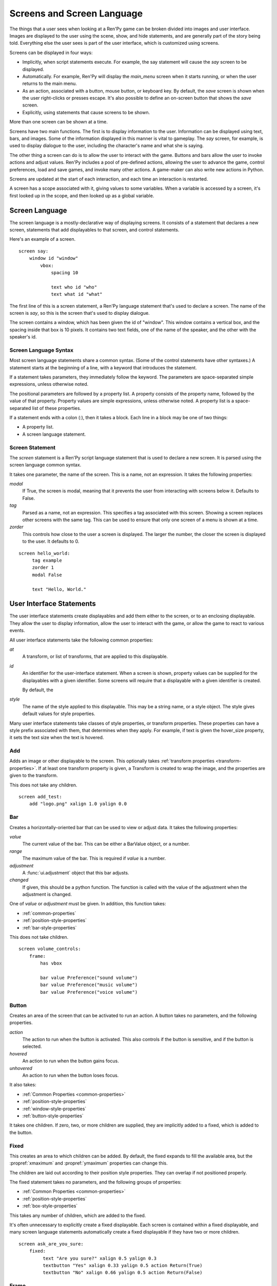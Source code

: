 ===========================
Screens and Screen Language
===========================

The things that a user sees when looking at a Ren'Py game can be
broken divided into images and user interface. Images are displayed to
the user using the scene, show, and hide statements, and are generally
part of the story being told. Everything else the user sees is part of
the user interface, which is customized using screens.

Screens can be displayed in four ways:

* Implicitly, when script statements execute. For example,
  the say statement will cause the `say` screen to be displayed.
* Automatically. For example, Ren'Py will display the `main_menu`
  screen when it starts running, or when the user returns to the
  main menu.
* As an action, associated with a button, mouse button, or keyboard
  key. By default, the `save` screen is shown when the user
  right-clicks or presses escape. It's also possible to define an
  on-screen button that shows the `save` screen.
* Explicitly, using statements that cause screens to be shown.

More than one screen can be shown at a time.

Screens have two main functions. The first is to display information
to the user. Information can be displayed using text, bars, and
images. Some of the information displayed in this manner is vital to
gameplay. The `say` screen, for example, is used to display dialogue
to the user, including the character's name and what she is saying.

The other thing a screen can do is to allow the user to interact with
the game. Buttons and bars allow the user to invoke actions and adjust
values. Ren'Py includes a pool of pre-defined actions, allowing the
user to advance the game, control preferences, load and save games,
and invoke many other actions. A game-maker can also write new actions
in Python.

Screens are updated at the start of each interaction, and each time an
interaction is restarted.

A screen has a scope associated with it, giving values to some
variables. When a variable is accessed by a screen, it's first looked
up in the scope, and then looked up as a global variable.

Screen Language
===============

The screen language is a mostly-declarative way of displaying
screens. It consists of a statement that declares a new screen,
statements that add displayables to that screen, and control
statements.

Here's an example of a screen. ::

    screen say:
        window id "window"
            vbox:
                spacing 10
             
                text who id "who"
                text what id "what"

The first line of this is a screen statement, a Ren'Py language
statement that's used to declare a screen. The name of the screen is
`say`, so this is the screen that's used to display dialogue.

The screen contains a window, which has been given the id of
"window". This window contains a vertical box, and the spacing inside
that box is 10 pixels. It contains two text fields, one of the name of
the speaker, and the other with the speaker's id.

Screen Language Syntax
-----------------------

Most screen language statements share a common syntax. (Some of the
control statements have other syntaxes.)  A statement starts at the
beginning of a line, with a keyword that introduces the statement.

If a statement takes parameters, they immediately follow the
keyword. The parameters are space-separated simple expressions, unless
otherwise noted.

The positional parameters are followed by a property list. A property
consists of the property name, followed by the value of that
property. Property values are simple expressions, unless otherwise
noted. A property list is a space-separated list of these properties.

If a statement ends with a colon (:), then it takes a block. Each line
in a block may be one of two things:

* A property list.
* A screen language statement.


Screen Statement
----------------

The `screen` statement is a Ren'Py script language statement that is
used to declare a new screen. It is parsed using the screen language
common syntax.

It takes one parameter, the name of the screen. This is a name, not an
expression. It takes the following properties:

`modal`
    If True, the screen is modal, meaning that it prevents the user
    from interacting with screens below it. Defaults to False.

`tag`
    Parsed as a name, not an expression. This specifies a tag
    associated with this screen. Showing a screen replaces other
    screens with the same tag. This can be used to ensure that only
    one screen of a menu is shown at a time.

`zorder`
    This controls how close to the user a screen is displayed. The
    larger the number, the closer the screen is displayed to the
    user. It defaults to 0.

::

   screen hello_world:
        tag example
        zorder 1
        modal False
   
        text "Hello, World."


User Interface Statements
=========================

The user interface statements create displayables and add them either
to the screen, or to an enclosing displayable. They allow the user to
display information, allow the user to interact with the game, or
allow the game to react to various events.

.. _common-properties:

All user interface statements take the following common properties:

`at`
    A transform, or list of transforms, that are applied to this
    displayable.

`id`
    An identifier for the user-interface statement. When a screen is
    shown, property values can be supplied for the displayables with a
    given identifier. Some screens will require that a displayable
    with a given identifier is created.

    By default, the 

`style`
    The name of the style applied to this displayable. This may be a
    string name, or a style object. The style gives default
    values for style properties.


Many user interface statements take classes of style properties, or
transform properties. These properties can have a style prefix
associated with them, that determines when they apply. For example, if
text is given the hover_size property, it sets the text size when the
text is hovered.



Add
---

Adds an image or other displayable to the screen. This optionally
takes :ref:`transform properties <transform-properties>`. If at least
one transform property is given, a Transform is created to wrap the
image, and the properties are given to the transform.

This does not take any children.

::

    screen add_test:
        add "logo.png" xalign 1.0 yalign 0.0


Bar
---

Creates a horizontally-oriented bar that can be used to view or adjust
data. It takes the following properties:

`value`
    The current value of the bar. This can be either a BarValue object,
    or a number.

`range`
    The maximum value of the bar. This is required if `value` is a
    number.

`adjustment`
    A :func:`ui.adjustment` object that this bar adjusts.

`changed`
    If given, this should be a python function. The function is called
    with the value of the adjustment when the adjustment is changed.

One of `value` or `adjustment` must be given. In addition, this
function takes:

* :ref:`common-properties`
* :ref:`position-style-properties`
* :ref:`bar-style-properties`

This does not take children.

::

    screen volume_controls:
        frame:
            has vbox
        
            bar value Preference("sound volume")
            bar value Preference("music volume")
            bar value Preference("voice volume")
            
Button
------

Creates an area of the screen that can be activated to run an
action. A button takes no parameters, and the following properties.

`action`
    The action to run when the button is activated. This also controls
    if the button is sensitive, and if the button is selected.

`hovered`
    An action to run when the button gains focus.

`unhovered`
    An action to run when the button loses focus.

It also takes:

* :ref:`Common Properties <common-properties>`
* :ref:`position-style-properties`
* :ref:`window-style-properties`
* :ref:`button-style-properties`

It takes one children. If zero, two, or more children are supplied,
they are implicitly added to a fixed, which is added to the button.


Fixed
-----

This creates an area to which children can be added. By default, the
fixed expands to fill the available area, but the :propref:`xmaximum`
and :propref:`ymaximum` properties can change this.

The children are laid out according to their position style
properties. They can overlap if not positioned properly.

The fixed statement takes no parameters, and the following groups of
properties:

* :ref:`Common Properties <common-properties>`
* :ref:`position-style-properties`
* :ref:`box-style-properties`

This takes any number of children, which are added to the fixed.

It's often unnecessary to explicitly create a fixed displayable. Each
screen is contained within a fixed displayable, and many screen
language statements automatically create a fixed displayable if they
have two or more children.

::

    screen ask_are_you_sure:
        fixed:
             text "Are you sure?" xalign 0.5 yalign 0.3
             textbutton "Yes" xalign 0.33 yalign 0.5 action Return(True)
             textbutton "No" xalign 0.66 yalign 0.5 action Return(False)

Frame
-----

A frame is a window that contains a background that is intended for
displaying user-interface elements like buttons, bars, and text. It
takes the following groups of properties:

* :ref:`Common Properties <common-properties>`
* :ref:`position-style-properties`
* :ref:`window-style-properties`

It takes one child. If zero, two, or more children are supplied, then
a fixed is created to contain them.

::

    screen test_frame:
        frame:
            xpadding 10
            ypadding 10
            xalign 0.5
            yalign 0.5

            vbox:
                text "Display"
                null height 10
                textbutton "Fullscreen" action Preference("display", "fullscreen") 
                textbutton "Window" action Preference("display", "window") 

Grid
----

This displays its children in a grid. Each child is given an area of
the same size, the size of the largest child.

It takes two parameters. The first is the number of columns in the
grid, and the second is the number of rows in the grid. It takes the
following property:

`transpose`
    If False (the default), rows are filled before columns. If True,
    then columns are filled before rows.

It also takes:

* :ref:`Common Properties <common-properties>`
* :ref:`position-style-properties`

This must be given columns * rows children. Giving it a different
number of children is an error.

::

    screen grid_test:
         grid 2 3:
             text "Top-Left"
             text "Top-Right"

             text "Center-Left"
             text "Center-Right"

             text "Bottom-Left"
             text "Bottom-Right"


             
Hbox
----

This displays its children side by side, in an invisible horizontal
box. It takes no parameters, and the following groups of properties:

* :ref:`Common Properties <common-properties>`
* :ref:`position-style-properties`
* :ref:`box-style-properties`

UI displayable children are added to the box.

::

   screen hbox_text:
       hbox:
            text "Left"
            text "Right"

Imagebutton
-----------

Creates a button consisting of images, that change state when the user
hovers over them. This takes no parameters, and the following
properties:

`auto`
    Used to automatically define the images used by this button. This
    should be a string that contains %s in it. If it is, and one of
    the image properties is omitted, %s is replaced with the name of
    that property, and the value is used as the default for that
    property.

    For example, if `auto` is "button_%s.png", and `idle` is omitted, then
    idle defaults to "button_idle.png".

`insensitive`
    The image used when the button is insensitive.
    
`idle`
    The image used when the button is not focused.

`hover`
    The image used when the button is focused.

`selected_idle`
    The image used when the button is selected and idle.

`selected_hover`
    The image used when the button is selected and hovered.

`action`
    The action to run when the button is activated. This also controls
    if the button is sensitive, and if the button is selected.

`hovered`
    An action to run when the button gains focus.

`unhovered`
    An action to run when the button loses focus.

It also takes:

* :ref:`Common Properties <common-properties>`
* :ref:`position-style-properties`
* :ref:`window-style-properties`
* :ref:`button-style-properties`

This takes no children.

::

    screen gui_game_menu:
         vbox xalign 1.0 yalign 1.0:
              imagebutton auto "save_%s.png" action ShowMenu('save')
              imagebutton auto "prefs_%s.png" action ShowMenu('preferences')
              imagebutton auto "skip_%s.png" action Skip()
              imagebutton auto "afm_%s.png" action Preference("auto-forward mode", "toggle")
                
              
              
            
Input
-----

Creates a text input area, which allows the user to enter text. When
the user presses return, the text will be returned by the
interaction. This takes no parameters, and the following properties:

`default`
    The default text in this input.

`length`
    The maximum length of the text in this input.

`allow`
    A string containing characters that are allowed to be typed into
    this input. (By default, allow all characters.)

`exclude`
    A string containing characters that are disallowed from being
    typed into this input. (By default, "{}".)

`prefix`
    An immutable string to prepend to what the user has typed.

`suffix`
    An immutable string to append to what the user has typed.

`changed`
    A python function that is called with what the user has typed,
    when the string changes.

It also takes:

* :ref:`Common Properties <common-properties>`
* :ref:`position-style-properties`
* :ref:`text-style-properties`

This does not take any children.

::

    screen input_screen:
        window:
            has vbox

            text "Enter your name."
            input default "Joseph P. Blow, ESQ."

Key
---

This creates a keybinding that runs an action when a key is
pressed. Key is used in a loose sense here, as it also allows joystick
and mouse events.

Key takes one positional parameter, a string giving the key to
bind. See the `Keymap`_ section for a description of available
keysyms. It takes one property:

`action`
    This gives an action that is run when the key is pressed. This
    property is mandatory.

It takes no children.

::

    screen keymap_screen:
        key "game_menu" action ShowMenu('save')
        key "p" action ShowMenu('preferences')
        key "s" action Screenshot()

        
Label
-----

Creates a window in the label style, and then places text inside that
window. Together, this combination is used to label things inside a
frame.

It takes one positional argument, the text of the label. It takes
the property:

`text_style`
    The name of the style to use for the button text. If not supplied,
    and the `style` property is a string, then ``"_text"`` is appended
    to that string to give the default text style.
    
It also takes:

* :ref:`Common Properties <common-properties>`
* :ref:`position-style-properties`
* :ref:`window-style-properties`

It does not take children.

::

    screen display_preference:
        frame:
            has vbox

            label "Display"
            textbutton "Fullscreen" action Preference("display", "fullscreen")
            textbutton "Window" action Preference("display", "window")
            
Null
----

The null statement inserts an empty area on the screen. This can be
used to space things out. The null statement takes no parameters, and
the following properties:

`width`
    The width of the empty area, in pixels.

`height`
    The height of the empty area, in pixels.

It also takes:

* :ref:`Common Properties <common-properties>`
* :ref:`position-style-properties`

It does not take children.

::

    screen text_box:
        vbox:
             text "The title."
             null height 20
             text "This body text."


Side
----

This positions displayables in the corners or center of a grid. It
takes a single parameter, string containing a space-separated list of
places to place its children. Each component of this list should be
one of:

    'c', 't', 'b', 'l', 'r', 'tl', 'tr', 'bl', 'br'

'c' means center, 't' top, 'tl' top left, 'br' bottom right, and so on.

A side takes the following property groups:

* :ref:`Common Properties <common-properties>`
* :ref:`position-style-properties`

When being rendered, this first sizes the corners, then the sides,
then the center. The corners and sides are rendered with an available
area of 0, so it may be necessary to supply them a minimum size (using
:propref:`xminimum` or :propref:`yminimum`) to ensure they render at
all.

Children correspond to entries in the places list, so this must have
the same number of children as there are entries in the places list. 

::

    screen side_test:
         side "c tl br":
              text "Center"
              text "Top-Left"
              text "Bottom-Right"

Text
----

The text statement displays text. It takes a single parameter, the
text to display. It also takes the following groups of properties:

* :ref:`Common Properties <common-properties>`
* :ref:`position-style-properties`
* :ref:`text-style-properties`

It does not take children.

::

    screen hello_world:
        text "Hello, World." size 40

Textbutton
----------

Creates a button containing a text label. The button takes a single
parameter, the text to include as part of the button. It takes the
following properties:

`action`
    The action to run when the button is activated. This also controls
    if the button is sensitive, and if the button is selected.

`hovered`
    An action to run when the button gains focus.

`unhovered`
    An action to run when the button loses focus.

`text_style`
    The name of the style to use for the button text. If not supplied,
    and the `style` property is a string, then ``"_text"`` is appended
    to that string to give the default text style.
    
It also takes:

* :ref:`Common Properties <common-properties>`
* :ref:`position-style-properties`
* :ref:`window-style-properties`
* :ref:`button-style-properties`

It does not take children.

::

    screen textbutton_screen:
        vbox:
            textbutton "Wine" action Jump("wine")
            textbutton "Women" action Jump("women")
            textbutton "Song" action Jump("song")

Timer
-----

This creates a timer that runs an action when time runs out. It takes
one positional parameter, giving the timeout time, in seconds. It
takes the properties:

`action`
    This gives an action that is run when the timer expires. This
    property is mandatory.

`repeat`
    If True, the timer repeats after it times out.

It takes no children.

::

    screen timer_test:
        vbox:
             textbutton "Yes." action Jump("yes")
             textbutton "No." action Jump("no")

        timer 3.0 action Jump("too_slow")
    
Transform
---------

Applies a transform to its child. This takes no parameters, and the
following property groups :

* :ref:`Common Properties <common-properties>`
* :ref:`Transform Properties <transform-properties>`

This should take a single child.


Vbar
----

The vertically oriented equivalent of `bar`_. Properties are the same
as `bar`.

::

    screen volume_controls:
         frame:
             has hbox
             
             vbar value Preference("sound volume")
             vbar value Preference("music volume")
             vbar value Preference("voice volume")


Vbox
----

This displays its children one above the other, in an invisible
vertical box. It takes no parameters, and the following groups of
properties:

* :ref:`Common Properties <common-properties>`
* :ref:`position-style-properties`
* :ref:`box-style-properties`

UI displayable children are added to the box.

::

    screen vbox_test:
        vbox:
             text "Top."
             text "Bottom."


Viewport
--------

A viewport is area of the screen that can be scrolled by dragging,
with the mouse wheel, or with scrollbars. It can be used to display
part of something that is bigger than the screen. It takes the
following properties:

`child_size`
    The size that is offered to the child for rendering. An (`xsize`,
    `ysize`) tuple. This can usually be omitted, when the child can
    compute it's own size. If either component is None, the child's
    size is used.
`mousewheel`
    If True, the mouse wheel can be used to scroll the viewport.
`draggable`
    If True, dragging the mouse will scroll the viewport.
`xadjustment`
    The :func:`ui.adjustment` used for the x-axis of the
    viewport. When omitted, a new adjustment is created.
`yadjustment`
    The :func:`ui.adjustment` used for the y-axis of the
    viewport. When omitted, a new adjustment is created.

In addition, it takes the following groups of style properties:

* :ref:`Common Properties <common-properties>`
* :ref:`position-style-properties`

It takes one child. If zero, two, or more children are supplied, then
a fixed is created to contain them.

To make a viewport scrollable, it's often best to assign an id to it,
and then use :func:`XScrollValue` and :func:`YScrollValue` with that
id.

::

    screen viewport_example:
        side "c b r":
             area (100, 100, 600, 400)
         
             viewport id "vp":
                 draggable True
                 
                 add "washington.jpg"

             bar value XScrollValue("vp")
             vbar value YScrollValue("vp")
             
Window
------

A window is a window that contains a background that is intended for
displaying in-game dialogue. It takes the following groups of
properties:

* :ref:`Common Properties <common-properties>`
* :ref:`position-style-properties`
* :ref:`window-style-properties`

It takes one child. If zero, two, or more children are supplied, then
a fixed is created to contain them.

::

    screen say:
        window id "window"
            vbox:
                spacing 10
             
                text who id "who"
                text what id "what"


Imagemap Statements
===================

A convenient way of creating a screen, especially for those who think
visually is to create an imagemap. When creating an imagemap, the
imagemap statement is used to specify up to six images. The hotspot
and hotbar images are used to carve rectangular areas out of the
image, and apply actions and values to those areas.

Here's an example of a save screen that uses imagemaps.

::

    screen preferences:

        tag menu
        use navigation
    
        imagemap:
            auto "gui_set/gui_prefs_%s.png"
            
            hotspot (740, 232, 75, 73) clicked Preference("display", "fullscreen")
            hotspot (832, 232, 75, 73) clicked Preference("display", "window")
            hotspot (1074, 232, 75, 73) clicked Preference("transitions", "all")
            hotspot (1166, 232, 75, 73) clicked Preference("transitions", "none")

            hotbar (736, 415, 161, 20) value Preference("music volume")
            hotbar (1070, 415, 161, 20) value Preference("sound volume")
            hotbar (667, 535, 161, 20) value Preference("voice volume")
            hotbar (1001, 535, 161, 20) value Preference("text speed")

Imagemap
--------

The imagemap statement is used to specify an imagemap. It takes no
parameters, and the following properties:

`auto`
    Used to automatically define the images used by this imagemap. This
    should be a string that contains %s in it. If it is, and one of
    the image properties is omitted, %s is replaced with the name of
    that property, and the value is used as the default for that
    property.

    For example, if `auto` is "imagemap_%s.png", and `idle` is omitted, then
    idle defaults to "imagemap_idle.png".

`ground`
    The image used for portions of the imagemap that are not part of a
    hotspot or hotbar.
   
`insensitive`
    The image used when a hotspot or hotbar is insensitive.
    
`idle`
    The image used when a hotspot is not selected and not focused, and
    for the empty portion of unfocused hotbars.

`hover`
    The image used when a hotspot is not selected and focused, and
    for the empty portion of focused hotbars.

`selected_idle`
    The image used when a hotspot is selected and not focused, and
    for the full portion of unfocused hotbars.

`selected_hover`
    The image used when a hotspot is selected and focused, and
    for the full portion of focused hotbars.

It takes the following groups of properties:

* :ref:`Common Properties <common-properties>`
* :ref:`position-style-properties`

An imagemap creates a fixed, allowing any child to be added to it (not
just hotspots and hotbars).

Hotspot
-------

A hotspot is a button consisting of a portion of the imagemap that
contains it. It takes a single parameter, a (x, y, width, height)
tuple giving the area of the imagemap that makes up the button. It
also takes the following properties:

`action`
    The action to run when the button is activated. This also controls
    if the button is sensitive, and if the button is selected.

`hovered`
    An action to run when the button gains focus.

`unhovered`
    An action to run when the button loses focus.

It also takes:

* :ref:`Common Properties <common-properties>`
* :ref:`button-style-properties`

A hotspot creates a fixed, allowing children to be added to it. The
fixed has an area that is the same size as the hotspot, meaning that
the children will be positioned relative to the hotpsot.


Hotbar
------

A hotbar is a bar that consists of a portion of the imagemap that
contains it. It takes a single parameter, a (x, y, width, height)
tuple giving the area of the imagemap that makes up the button. It
also takes the following properties:

`value`
    The current value of the bar. This can be either a Value object,
    or a number.

`range`
    The maximum value of the bar. This is required if `value` is a
    number.

`adjustment`
    A :func:`ui.adjustment` object that this bar adjusts.

One of `value` or `adjustment` must be given. In addition, this
function takes:

* :ref:`Common Properties <common-properties>`
* :ref:`bar-style-properties`

This does not take children.

Has Statement
=============

The has statment allows you to specify a container to use, instead of
fixed, for statements that take only one child. The has statement
may only be used inside a statement that takes one child. The keyword
``has`` is followed (on the same line) by another statement, which
must be a statement that creates a container displayable, one that
takes more than one child.

The has statement changes the way in which the block that contains
it is parsed. Child displayables created in that block are added to
the container, rather than the parent displayable. Keyword arguments
to the parent displayable are not allowed after the has statement.

The has statement can be supplied as a child of the following
statements:

* button
* frame
* window

The has statement can be given the following statements as a
container.

* fixed
* grid
* hbox
* side
* vbox

::

   screen volume_controls:
        frame:
            has vbox
        
            bar value Preference("sound volume")
            bar value Preference("music volume")
            bar value Preference("voice volume")


Control Statements
==================

The screen language includes control statements for conditional
execution, iteration, including other screens, executing actions when
events occur, and executing arbitrary python code.

For
---

The for statement is similar to the Python for statment, except that
it does not support the else clause. It supports assignment to
(optionally nested) tuple patterns, as well as variables. 

::

    $ numerals = [ 'I', 'II', 'III', 'IV', 'V' ]

    screen five_buttons:
        vbox:
            for i, numeral in enumerate(numerals):
                textbutton numeral action Return(i + 1)


If
--

The screen language is the same as the Python/Ren'Py if statement. It
supports the if, elif, and else clauses.

::

    screen skipping_indicator:
        if config.skipping:
             text "Skipping."
        else:
             text "Not Skipping."
                
On
--

The on statement allows the screen to execute an action when an event
occurs. It takes one parameter, a string giving the name of an
event. This should be one of:

* ``"show"``
* ``"hide"``
* ``"replace"``
* ``"replaced"``

It then takes an action property, giving an action to run if the event
occurs.

::

    screen preferences:
        frame:
            has hbox
            
            text "Display"
            textbutton "Fullscreen" action Preferences("display", "fullscreen")
            textbutton "Window" action Preferences("display", "window")
                
        on "show" action Show("navigation")
        on "hide" action Hide("navigation")


Use
---

The use statement allows a screen to include another. The use
statement takes the name of the screen to use. This can optionally be
followed by a keyword argument list, in parenthesis.

The scope of the included code includes the scope of the current
statement's code, updated by assinging the parameters their new
values.

::

    screen file_slot:
        button:
            action FileAction(slot)

            has hbox

            add FileScreenshot(slot)
            vbox:
                text FileTime(slot, empty="Empty Slot.")
                text FileSaveName(slot)
                    

     screen save:
         grid 2 5:
             for i in range(1, 11):
                  use file_slot(slot=i)
                  
Python
------

The screen language also includes single-line and multiple-line python
statements, which can execute python code. This code runs in the scope
of the statement.

::

    screen python_screen:
        python:
            test_name = "Test %d" % test_number

        text test_name

        $ test_label = "test_%d" % test_label

        textbutton "Run Test" action Jump(test_label)
        
        
Screen Statements
=================

In addition to the screen statement, there are three Ren'Py script
language statements that involve screens.

Two of these statements take a keyword argument list. This is a python
argument list, in parenthesis, consisting of only keyword
arguments. Positional arguments, extra positional arguments (*), and
extra keyword arguments (**) are not allowed.

Show Screen
-----------

The show screen statement causes a screen to be shown. It takes an
screen name, and an optional argument list. If present, the arguments
are used to intialize the scope of the screen.

Screens shown in this way are displayed until they are explicitly
hidden. This allows them to be used for overlay purposes.

::

    show screen overlay_screen
    show screen clock_screen(hour=11, minute=30)

Hide Screen
-----------

The hide screen statement is used to hide a screen that is currently
being shown. If the screen is not being shown, nothing happens.

::

    hide screen overlay_screen
    hide screen clock


Call Screen
-----------

The call screen statement shows a screen, and then hides it again at
the end of the current interaction. If the screen returns a value,
then the value is placed in `_return`.

This can be used to display an imagemap. The imagemap can place a
value into the `_return` variable using the :func:`Return` action,
or can jump to a label using the :func:`Jump` action.

::

   call screen my_imagemap

   
